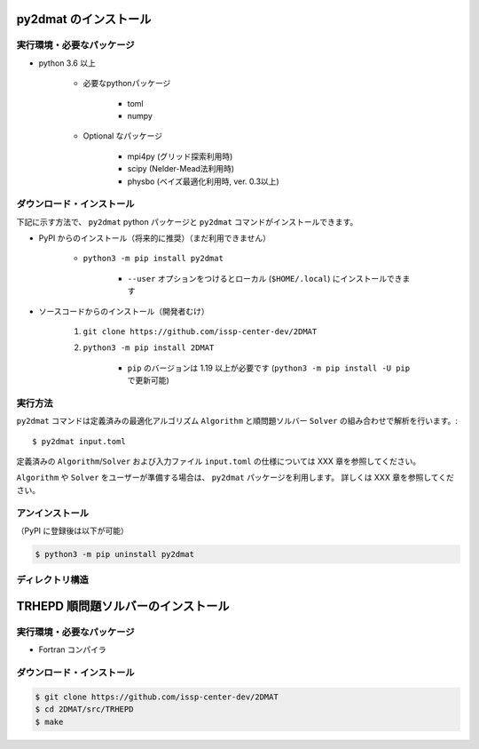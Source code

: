 py2dmat のインストール
=============================

実行環境・必要なパッケージ
~~~~~~~~~~~~~~~~~~~~~~~~~~~~~~
- python 3.6 以上

    - 必要なpythonパッケージ

        - toml
        - numpy

    - Optional なパッケージ

        - mpi4py (グリッド探索利用時)
        - scipy (Nelder-Mead法利用時)
        - physbo (ベイズ最適化利用時, ver. 0.3以上)


ダウンロード・インストール
~~~~~~~~~~~~~~~~~~~~~~~~~~~~~~~

下記に示す方法で、 ``py2dmat`` python パッケージと ``py2dmat`` コマンドがインストールできます。

- PyPI からのインストール（将来的に推奨）（まだ利用できません）

    - ``python3 -m pip install py2dmat``

        - ``--user`` オプションをつけるとローカル (``$HOME/.local``) にインストールできます

- ソースコードからのインストール（開発者むけ）

    #. ``git clone https://github.com/issp-center-dev/2DMAT``
    #. ``python3 -m pip install 2DMAT``

        - ``pip`` のバージョンは 1.19 以上が必要です (``python3 -m pip install -U pip`` で更新可能)

実行方法
~~~~~~~~~~~~~
``py2dmat`` コマンドは定義済みの最適化アルゴリズム ``Algorithm`` と順問題ソルバー ``Solver`` の組み合わせで解析を行います。::
    
    $ py2dmat input.toml

定義済みの ``Algorithm``/``Solver`` および入力ファイル ``input.toml`` の仕様については XXX 章を参照してください。

``Algorithm`` や ``Solver`` をユーザーが準備する場合は、 ``py2dmat`` パッケージを利用します。
詳しくは XXX 章を参照してください。

アンインストール
~~~~~~~~~~~~~~~~~~~~~~~~

（PyPI に登録後は以下が可能）

.. code-block:: bash

    $ python3 -m pip uninstall py2dmat

ディレクトリ構造
~~~~~~~~~~~~~~~~~~


TRHEPD 順問題ソルバーのインストール
=======================================

実行環境・必要なパッケージ
~~~~~~~~~~~~~~~~~~~~~~~~~~~~~~

- Fortran コンパイラ


ダウンロード・インストール
~~~~~~~~~~~~~~~~~~~~~~~~~~~~~~~

.. code-block:: bash
    
    $ git clone https://github.com/issp-center-dev/2DMAT
    $ cd 2DMAT/src/TRHEPD
    $ make
